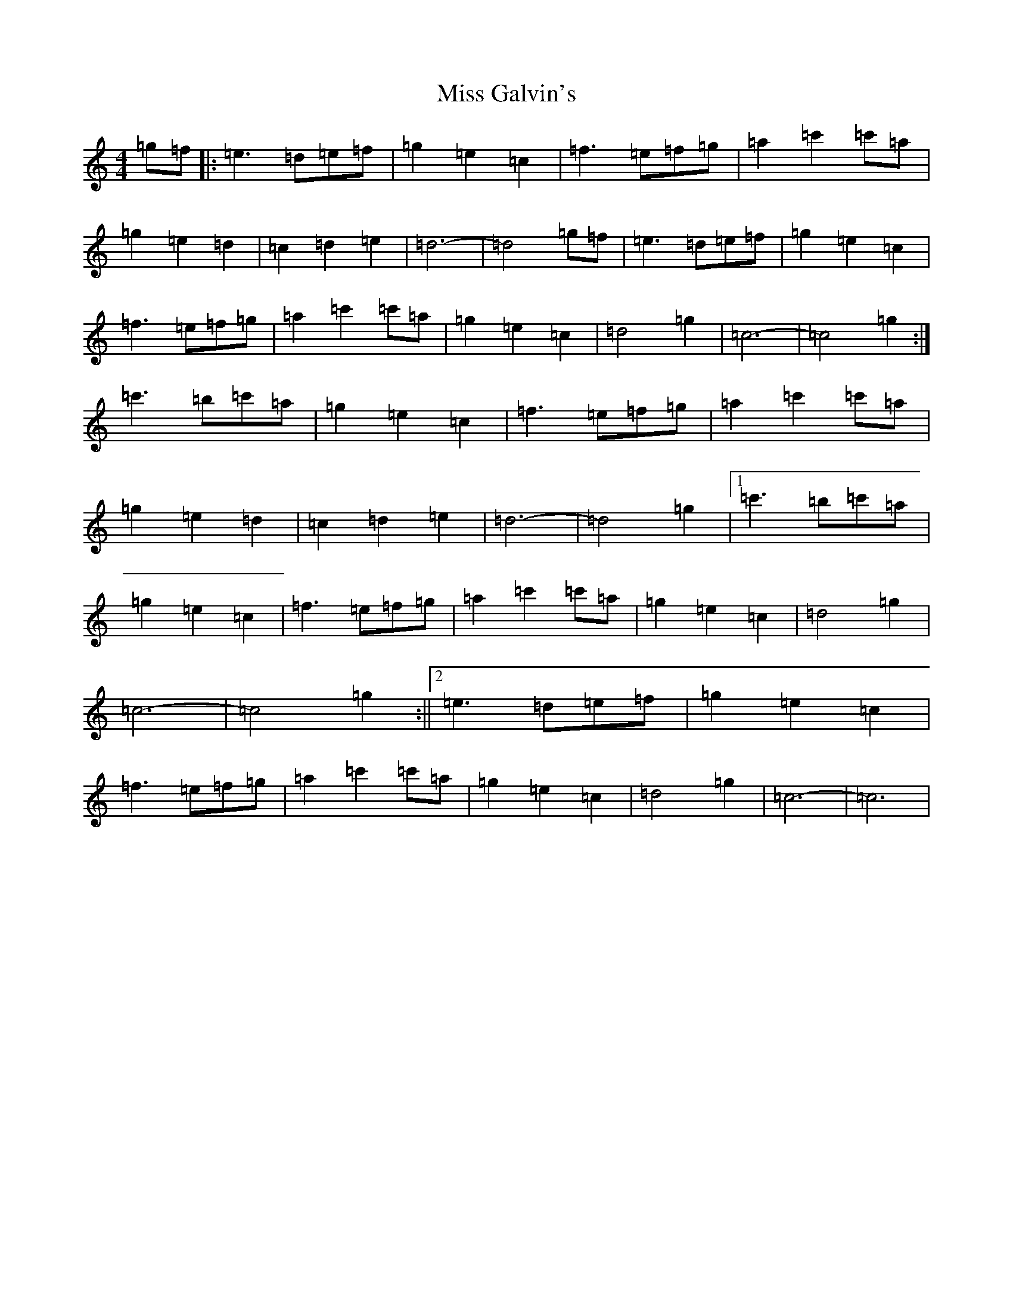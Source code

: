 X: 20348
T: Miss Galvin's
S: https://thesession.org/tunes/624#setting13642
Z: D Major
R: hornpipe
M: 4/4
L: 1/8
K: C Major
=g=f|:=e3=d=e=f|=g2=e2=c2|=f3=e=f=g|=a2=c'2=c'=a|=g2=e2=d2|=c2=d2=e2|=d6-|=d4=g=f|=e3=d=e=f|=g2=e2=c2|=f3=e=f=g|=a2=c'2=c'=a|=g2=e2=c2|=d4=g2|=c6-|=c4=g2:|=c'3=b=c'=a|=g2=e2=c2|=f3=e=f=g|=a2=c'2=c'=a|=g2=e2=d2|=c2=d2=e2|=d6-|=d4=g2|1=c'3=b=c'=a|=g2=e2=c2|=f3=e=f=g|=a2=c'2=c'=a|=g2=e2=c2|=d4=g2|=c6-|=c4=g2:||2=e3=d=e=f|=g2=e2=c2|=f3=e=f=g|=a2=c'2=c'=a|=g2=e2=c2|=d4=g2|=c6-|=c6|